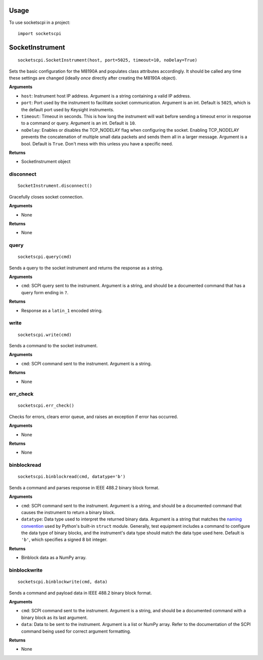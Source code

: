 =====
Usage
=====

To use socketscpi in a project::

    import socketscpi


====================
**SocketInstrument**
====================
::

    socketscpi.SocketInstrument(host, port=5025, timeout=10, noDelay=True)

Sets the basic configuration for the M8190A and populates class
attributes accordingly. It should be called any time these settings are
changed (ideally *once* directly after creating the M8190A object).

**Arguments**

* ``host``: Instrument host IP address. Argument is a string containing a valid IP address.
* ``port``: Port used by the instrument to facilitate socket communication. Argument is an int. Default is ``5025``, which is the default port used by Keysight instruments.
* ``timeout``: Timeout in seconds. This is how long the instrument will wait before sending a timeout error in response to a command or query. Argument is an int. Default is ``10``.
* ``noDelay``: Enables or disables the TCP_NODELAY flag when configuring the socket. Enabling TCP_NODELAY prevents the concatenation of multiple small data packets and sends them all in a larger message. Argument is a bool. Default is ``True``. Don't mess with this unless you have a specific need.

**Returns**

* SocketInstrument object



**disconnect**
--------------
::

    SocketInstrument.disconnect()

Gracefully closes socket connection.

**Arguments**

* None

**Returns**

* None


**query**
---------
::

    socketscpi.query(cmd)


Sends a query to the socket instrument and returns the response as a string.

**Arguments**

* ``cmd``: SCPI query sent to the instrument. Argument is a string, and should be a documented command that has a query form ending in ``?``.

**Returns**

* Response as a ``latin_1`` encoded string.


**write**
---------
::

    socketscpi.write(cmd)

Sends a command to the socket instrument.

**Arguments**

* ``cmd``: SCPI command sent to the instrument. Argument is a string.

**Returns**

* None


**err_check**
-------------
::

    socketscpi.err_check()

Checks for errors, clears error queue, and raises an exception if error has occurred.

**Arguments**

* None

**Returns**

* None


**binblockread**
----------------
::

    socketscpi.binblockread(cmd, datatype='b')

Sends a command and parses response in IEEE 488.2 binary block format.

**Arguments**

* ``cmd``: SCPI command sent to the instrument. Argument is a string, and should be a documented command that causes the instrument to return a binary block.
* ``datatype``: Data type used to interpret the returned binary data. Argument is a string that matches the `naming convention <https://docs.python.org/3/library/struct.html#format-characters>`_ used by Python's built-in ``struct`` module. Generally, test equipment includes a command to configure the data type of binary blocks, and the instrument's data type should match the data type used here. Default is ``'b'``, which specifies a signed 8 bit integer.

**Returns**

* Binblock data as a NumPy array.


**binblockwrite**
-----------------
::

    socketscpi.binblockwrite(cmd, data)

Sends a command and payload data in IEEE 488.2 binary block format.

**Arguments**

* ``cmd``: SCPI command sent to the instrument. Argument is a string, and should be a documented command with a binary block as its last argument.
* ``data``: Data to be sent to the instrument. Argument is a list or NumPy array. Refer to the documentation of the SCPI command being used for correct argument formatting.

**Returns**

* None
